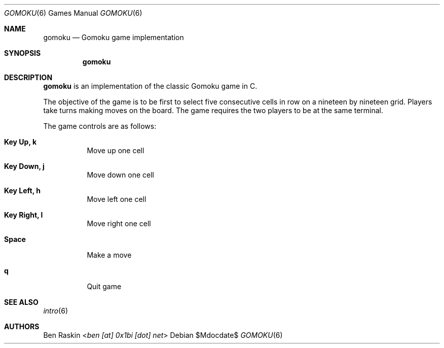 .Dd $Mdocdate$
.Dt GOMOKU 6
.Os
.Sh NAME
.Nm gomoku
.Nd Gomoku game implementation
.Sh SYNOPSIS
.Nm
.Sh DESCRIPTION
.Pp
.Nm
is an implementation of the classic Gomoku game in C.
.Pp
The objective of the game is to be first to select five consecutive cells in row on a nineteen by nineteen grid. Players take turns making moves on the board. The game requires the two players to be at the same terminal.
.Pp
The game controls are as follows:
.Bl -tag -width indent
.It Ic Key Up, k
Move up one cell
.It Ic Key Down, j
Move down one cell
.It Ic Key Left, h
Move left one cell
.It Ic Key Right, l
Move right one cell
.It Ic Space
Make a move
.It Ic q
Quit game
.El
.Sh SEE ALSO
.Xr intro 6
.Sh AUTHORS
.An Ben Raskin Aq Mt ben [at] 0x1bi [dot] net
